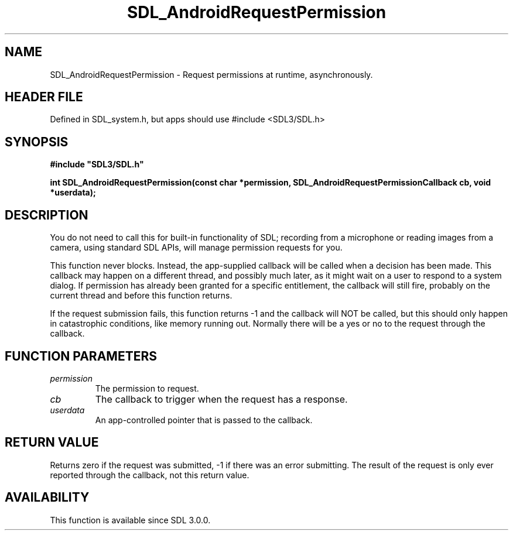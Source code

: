.\" This manpage content is licensed under Creative Commons
.\"  Attribution 4.0 International (CC BY 4.0)
.\"   https://creativecommons.org/licenses/by/4.0/
.\" This manpage was generated from SDL's wiki page for SDL_AndroidRequestPermission:
.\"   https://wiki.libsdl.org/SDL_AndroidRequestPermission
.\" Generated with SDL/build-scripts/wikiheaders.pl
.\"  revision SDL-3.1.1-no-vcs
.\" Please report issues in this manpage's content at:
.\"   https://github.com/libsdl-org/sdlwiki/issues/new
.\" Please report issues in the generation of this manpage from the wiki at:
.\"   https://github.com/libsdl-org/SDL/issues/new?title=Misgenerated%20manpage%20for%20SDL_AndroidRequestPermission
.\" SDL can be found at https://libsdl.org/
.de URL
\$2 \(laURL: \$1 \(ra\$3
..
.if \n[.g] .mso www.tmac
.TH SDL_AndroidRequestPermission 3 "SDL 3.1.1" "SDL" "SDL3 FUNCTIONS"
.SH NAME
SDL_AndroidRequestPermission \- Request permissions at runtime, asynchronously\[char46]
.SH HEADER FILE
Defined in SDL_system\[char46]h, but apps should use #include <SDL3/SDL\[char46]h>

.SH SYNOPSIS
.nf
.B #include \(dqSDL3/SDL.h\(dq
.PP
.BI "int SDL_AndroidRequestPermission(const char *permission, SDL_AndroidRequestPermissionCallback cb, void *userdata);
.fi
.SH DESCRIPTION
You do not need to call this for built-in functionality of SDL; recording
from a microphone or reading images from a camera, using standard SDL APIs,
will manage permission requests for you\[char46]

This function never blocks\[char46] Instead, the app-supplied callback will be
called when a decision has been made\[char46] This callback may happen on a
different thread, and possibly much later, as it might wait on a user to
respond to a system dialog\[char46] If permission has already been granted for a
specific entitlement, the callback will still fire, probably on the current
thread and before this function returns\[char46]

If the request submission fails, this function returns -1 and the callback
will NOT be called, but this should only happen in catastrophic conditions,
like memory running out\[char46] Normally there will be a yes or no to the request
through the callback\[char46]

.SH FUNCTION PARAMETERS
.TP
.I permission
The permission to request\[char46]
.TP
.I cb
The callback to trigger when the request has a response\[char46]
.TP
.I userdata
An app-controlled pointer that is passed to the callback\[char46]
.SH RETURN VALUE
Returns zero if the request was submitted, -1 if there was an error
submitting\[char46] The result of the request is only ever reported through the
callback, not this return value\[char46]

.SH AVAILABILITY
This function is available since SDL 3\[char46]0\[char46]0\[char46]

